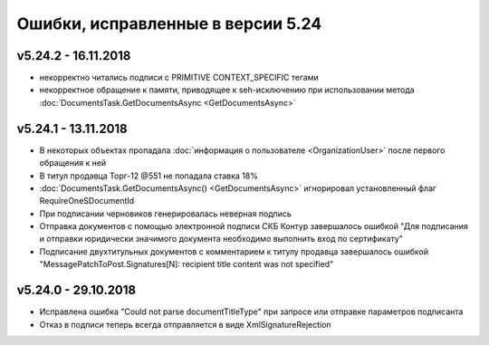 ﻿Ошибки, исправленные в версии 5.24
==================================

v5.24.2 - 16.11.2018
--------------------

- некорректно читались подписи с PRIMITIVE CONTEXT_SPECIFIC тегами
- некорректное обращение к памяти, приводящее к seh-исключению при использовании метода :doc:`DocumentsTask.GetDocumentsAsync <GetDocumentsAsync>`

v5.24.1 - 13.11.2018
--------------------

- В некоторых объектах пропадала :doc:`информация о пользователе <OrganizationUser>` после первого обращения к ней
- В титул продавца Торг-12 @551 не попадала ставка 18%
- :doc:`DocumentsTask.GetDocumentsAsync() <GetDocumentsAsync>` игнорировал установленный флаг RequireOneSDocumentId
- При подписании черновиков генерировалась неверная подпись
- Отправка документов с помощью электронной подписи СКБ Контур завершалось ошибкой "Для подписания и отправки юридически значимого документа необходимо выполнить вход по сертификату"
- Подписание двухтитульных документов с комментарием к титулу продавца завершалось ошибкой "MessagePatchToPost.Signatures[N]: recipient title content was not specified"


v5.24.0 - 29.10.2018
--------------------

- Исправлена ошибка "Could not parse documentTitleType" при запросе или отправке параметров подписанта
- Отказ в подписи теперь всегда отправляется в виде XmlSignatureRejection
